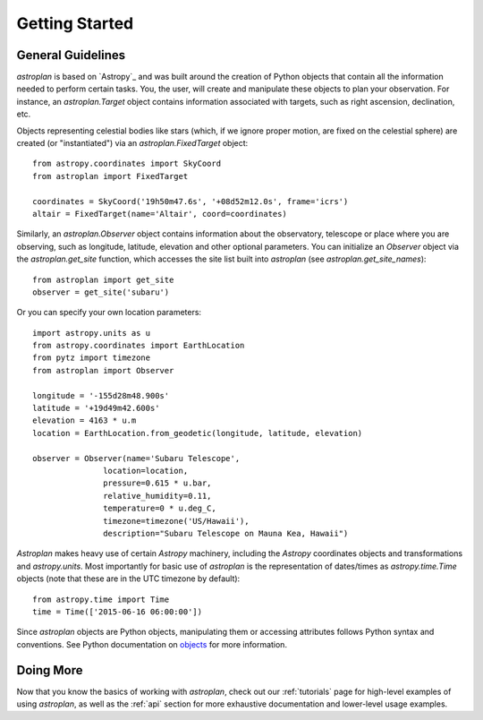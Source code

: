 .. _getting_started:

***************
Getting Started
***************

General Guidelines
==================

`astroplan` is based on `Astropy`_ and was built around the creation of Python
objects that contain all the information needed to perform certain tasks.  You,
the user, will create and manipulate these objects to plan your observation. For
instance, an `astroplan.Target` object contains information associated with
targets, such as right ascension, declination, etc.

Objects representing celestial bodies like stars (which, if we ignore proper
motion, are fixed on the celestial sphere) are created (or "instantiated") via
an `astroplan.FixedTarget` object::

    from astropy.coordinates import SkyCoord
    from astroplan import FixedTarget

    coordinates = SkyCoord('19h50m47.6s', '+08d52m12.0s', frame='icrs')
    altair = FixedTarget(name='Altair', coord=coordinates)

Similarly, an `astroplan.Observer` object contains information about the
observatory, telescope or place where you are observing, such as
longitude, latitude, elevation and other optional parameters.
You can initialize an `Observer` object via the `astroplan.get_site` function,
which accesses the site list built into `astroplan` (see `astroplan.get_site_names`)::

    from astroplan import get_site
    observer = get_site('subaru')

Or you can specify your own location parameters::

    import astropy.units as u
    from astropy.coordinates import EarthLocation
    from pytz import timezone
    from astroplan import Observer

    longitude = '-155d28m48.900s'
    latitude = '+19d49m42.600s'
    elevation = 4163 * u.m
    location = EarthLocation.from_geodetic(longitude, latitude, elevation)

    observer = Observer(name='Subaru Telescope',
                   location=location,
                   pressure=0.615 * u.bar,
                   relative_humidity=0.11,
                   temperature=0 * u.deg_C,
                   timezone=timezone('US/Hawaii'),
                   description="Subaru Telescope on Mauna Kea, Hawaii")

`Astroplan` makes heavy use of certain `Astropy` machinery, including the
`Astropy` coordinates objects and transformations and `astropy.units`. Most
importantly for basic use of `astroplan` is the representation of dates/times as
`astropy.time.Time` objects (note that these are in the UTC timezone by
default)::

    from astropy.time import Time
    time = Time(['2015-06-16 06:00:00'])

Since `astroplan` objects are Python objects, manipulating them or accessing
attributes follows Python syntax and conventions.  See Python documentation on
`objects <https://docs.python.org/2/tutorial/classes.html#instance-objects>`_
for more information.

Doing More
==========

Now that you know the basics of working with `astroplan`, check out our
:ref:`tutorials` page for high-level examples of using `astroplan`, as well as
the :ref:`api` section for more exhaustive documentation and lower-level usage
examples.
